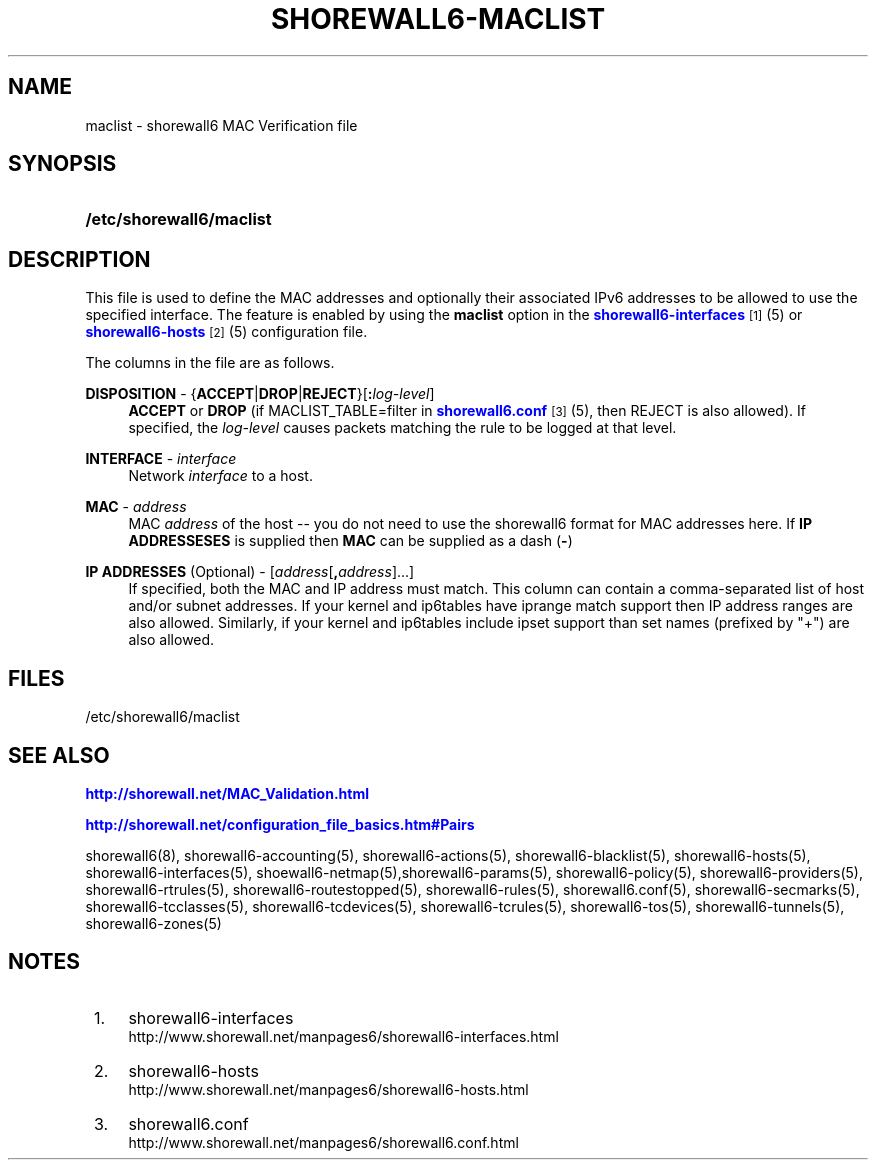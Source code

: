 '\" t
.\"     Title: shorewall6-maclist
.\"    Author: [FIXME: author] [see http://docbook.sf.net/el/author]
.\" Generator: DocBook XSL Stylesheets v1.75.2 <http://docbook.sf.net/>
.\"      Date: 04/07/2012
.\"    Manual: [FIXME: manual]
.\"    Source: [FIXME: source]
.\"  Language: English
.\"
.TH "SHOREWALL6\-MACLIST" "5" "04/07/2012" "[FIXME: source]" "[FIXME: manual]"
.\" -----------------------------------------------------------------
.\" * Define some portability stuff
.\" -----------------------------------------------------------------
.\" ~~~~~~~~~~~~~~~~~~~~~~~~~~~~~~~~~~~~~~~~~~~~~~~~~~~~~~~~~~~~~~~~~
.\" http://bugs.debian.org/507673
.\" http://lists.gnu.org/archive/html/groff/2009-02/msg00013.html
.\" ~~~~~~~~~~~~~~~~~~~~~~~~~~~~~~~~~~~~~~~~~~~~~~~~~~~~~~~~~~~~~~~~~
.ie \n(.g .ds Aq \(aq
.el       .ds Aq '
.\" -----------------------------------------------------------------
.\" * set default formatting
.\" -----------------------------------------------------------------
.\" disable hyphenation
.nh
.\" disable justification (adjust text to left margin only)
.ad l
.\" -----------------------------------------------------------------
.\" * MAIN CONTENT STARTS HERE *
.\" -----------------------------------------------------------------
.SH "NAME"
maclist \- shorewall6 MAC Verification file
.SH "SYNOPSIS"
.HP \w'\fB/etc/shorewall6/maclist\fR\ 'u
\fB/etc/shorewall6/maclist\fR
.SH "DESCRIPTION"
.PP
This file is used to define the MAC addresses and optionally their associated IPv6 addresses to be allowed to use the specified interface\&. The feature is enabled by using the
\fBmaclist\fR
option in the
\m[blue]\fBshorewall6\-interfaces\fR\m[]\&\s-2\u[1]\d\s+2(5) or
\m[blue]\fBshorewall6\-hosts\fR\m[]\&\s-2\u[2]\d\s+2(5) configuration file\&.
.PP
The columns in the file are as follows\&.
.PP
\fBDISPOSITION\fR \- {\fBACCEPT\fR|\fBDROP\fR|\fBREJECT\fR}[\fB:\fR\fIlog\-level\fR]
.RS 4
\fBACCEPT\fR
or
\fBDROP\fR
(if MACLIST_TABLE=filter in
\m[blue]\fBshorewall6\&.conf\fR\m[]\&\s-2\u[3]\d\s+2(5), then REJECT is also allowed)\&. If specified, the
\fIlog\-level\fR
causes packets matching the rule to be logged at that level\&.
.RE
.PP
\fBINTERFACE\fR \- \fIinterface\fR
.RS 4
Network
\fIinterface\fR
to a host\&.
.RE
.PP
\fBMAC\fR \- \fIaddress\fR
.RS 4
MAC
\fIaddress\fR
of the host \-\- you do not need to use the shorewall6 format for MAC addresses here\&. If
\fBIP ADDRESSESES\fR
is supplied then
\fBMAC\fR
can be supplied as a dash (\fB\-\fR)
.RE
.PP
\fBIP ADDRESSES\fR (Optional) \- [\fIaddress\fR[\fB,\fR\fIaddress\fR]\&.\&.\&.]
.RS 4
If specified, both the MAC and IP address must match\&. This column can contain a comma\-separated list of host and/or subnet addresses\&. If your kernel and ip6tables have iprange match support then IP address ranges are also allowed\&. Similarly, if your kernel and ip6tables include ipset support than set names (prefixed by "+") are also allowed\&.
.RE
.SH "FILES"
.PP
/etc/shorewall6/maclist
.SH "SEE ALSO"
.PP
\m[blue]\fBhttp://shorewall\&.net/MAC_Validation\&.html\fR\m[]
.PP
\m[blue]\fBhttp://shorewall\&.net/configuration_file_basics\&.htm#Pairs\fR\m[]
.PP
shorewall6(8), shorewall6\-accounting(5), shorewall6\-actions(5), shorewall6\-blacklist(5), shorewall6\-hosts(5), shorewall6\-interfaces(5), shoewall6\-netmap(5),shorewall6\-params(5), shorewall6\-policy(5), shorewall6\-providers(5), shorewall6\-rtrules(5), shorewall6\-routestopped(5), shorewall6\-rules(5), shorewall6\&.conf(5), shorewall6\-secmarks(5), shorewall6\-tcclasses(5), shorewall6\-tcdevices(5), shorewall6\-tcrules(5), shorewall6\-tos(5), shorewall6\-tunnels(5), shorewall6\-zones(5)
.SH "NOTES"
.IP " 1." 4
shorewall6-interfaces
.RS 4
\%http://www.shorewall.net/manpages6/shorewall6-interfaces.html
.RE
.IP " 2." 4
shorewall6-hosts
.RS 4
\%http://www.shorewall.net/manpages6/shorewall6-hosts.html
.RE
.IP " 3." 4
shorewall6.conf
.RS 4
\%http://www.shorewall.net/manpages6/shorewall6.conf.html
.RE
